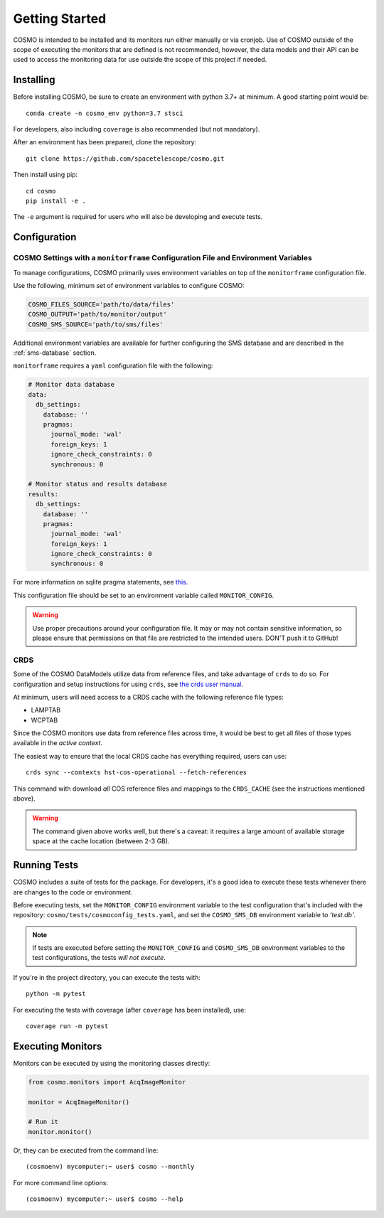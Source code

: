 Getting Started
===============
COSMO is intended to be installed and its monitors run either manually or via cronjob.
Use of COSMO outside of the scope of executing the monitors that are defined is not recommended, however, the data
models and their API can be used to access the monitoring data for use outside the scope of this project if needed.

Installing
----------
Before installing COSMO, be sure to create an environment with python 3.7+ at minimum.
A good starting point would be::

    conda create -n cosmo_env python=3.7 stsci

For developers, also including ``coverage`` is also recommended (but not mandatory).

After an environment has been prepared, clone the repository::

    git clone https://github.com/spacetelescope/cosmo.git

Then install using pip::

    cd cosmo
    pip install -e .

The ``-e`` argument is required for users who will also be developing and execute tests.

Configuration
--------------
COSMO Settings with a ``monitorframe`` Configuration File and Environment Variables
^^^^^^^^^^^^^^^^^^^^^^^^^^^^^^^^^^^^^^^^^^^^^^^^^^^^^^^^^^^^^^^^^^^^^^^^^^^^^^^^^^^
To manage configurations, COSMO primarily uses environment variables on top of the ``monitorframe`` configuration file.

Use the following, minimum set of environment variables to configure COSMO:

.. code-block::

    COSMO_FILES_SOURCE='path/to/data/files'
    COSMO_OUTPUT='path/to/monitor/output'
    COSMO_SMS_SOURCE='path/to/sms/files'

Additional environment variables are available for further configuring the SMS database and are described in the
:ref:`sms-database` section.

``monitorframe`` requires a ``yaml`` configuration file with the following:

.. code-block:: yaml

    # Monitor data database
    data:
      db_settings:
        database: ''
        pragmas:
          journal_mode: 'wal'
          foreign_keys: 1
          ignore_check_constraints: 0
          synchronous: 0

    # Monitor status and results database
    results:
      db_settings:
        database: ''
        pragmas:
          journal_mode: 'wal'
          foreign_keys: 1
          ignore_check_constraints: 0
          synchronous: 0

For more information on sqlite pragma statements, see `this <https://www.sqlite.org/pragma.html>`_.

This configuration file should be set to an environment variable called ``MONITOR_CONFIG``.

.. warning::

    Use proper precautions around your configuration file.
    It may or may not contain sensitive information, so please ensure that permissions on that file are restricted to
    the intended users.
    DON'T push it to GitHub!

CRDS
^^^^
Some of the COSMO DataModels utilize data from reference files, and take advantage of ``crds`` to do so.
For configuration and setup instructions for using ``crds``, see
`the crds user manual <https://hst-crds.stsci.edu/static/users_guide/environment.html>`_.

At minimum, users will need access to a CRDS cache with the following reference file types:

- LAMPTAB
- WCPTAB

Since the COSMO monitors use data from reference files across time, it would be best to get all files of those types
available in the *active context*.

The easiest way to ensure that the local CRDS cache has everything required, users can use::

    crds sync --contexts hst-cos-operational --fetch-references

This command with download *all* COS reference files and mappings to the ``CRDS_CACHE`` (see the instructions mentioned
above).

.. warning::

    The command given above works well, but there's a caveat: it requires a large amount of available storage space at
    the cache location (between 2-3 GB).

Running Tests
-------------
COSMO includes a suite of tests for the package.
For developers, it's a good idea to execute these tests whenever there are changes to the code or environment.

Before executing tests, set the ``MONITOR_CONFIG`` environment variable to the test configuration
that's included with the repository: ``cosmo/tests/cosmoconfig_tests.yaml``, and set the ``COSMO_SMS_DB`` environment
variable to `'test.db'`.

.. note::

    If tests are executed before setting the ``MONITOR_CONFIG`` and ``COSMO_SMS_DB`` environment variables to the test
    configurations, the tests *will not execute*.

If you're in the project directory, you can execute the tests with::

    python -m pytest

For executing the tests with coverage (after ``coverage`` has been installed), use::

    coverage run -m pytest

Executing Monitors
------------------
Monitors can be executed by using the monitoring classes directly:

.. code-block:: python

    from cosmo.monitors import AcqImageMonitor

    monitor = AcqImageMonitor()

    # Run it
    monitor.monitor()

Or, they can be executed from the command line::

    (cosmoenv) mycomputer:~ user$ cosmo --monthly

For more command line options::

    (cosmoenv) mycomputer:~ user$ cosmo --help

